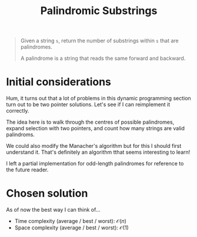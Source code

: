 #+TITLE:Palindromic Substrings
#+PROPERTY: header-args :tangle problem_5_palindromic_substrings.py
#+STARTUP: latexpreview
#+URL:

#+BEGIN_QUOTE
Given a string =s=, return the number of substrings within =s= that
are palindromes.

A palindrome is a string that reads the same forward and backward.
#+END_QUOTE

* Initial considerations

Hum, it turns out that a lot of problems in this dynamic programming
section turn out to be two pointer solutions. Let's see if I can
reimplement it correctly.

The idea here is to walk through the centres of possible palindromes,
expand selection with two pointers, and count how many strings are
valid palindroms.

We could also modify the Manacher's algorithm but for this I should
first understand it. That's definitely an algorithm tthat seems
interesting to learn!

I left a partial implementation for odd-length palindromes for
reference to the future reader.

* Chosen solution

As of now the best way I can think of…

- Time complexity (average / best / worst): $\mathcal{O}(n)$
- Space complexity (average / best / worst): $\mathcal{O}(1)$

#+BEGIN_SRC python
#+END_SRC
